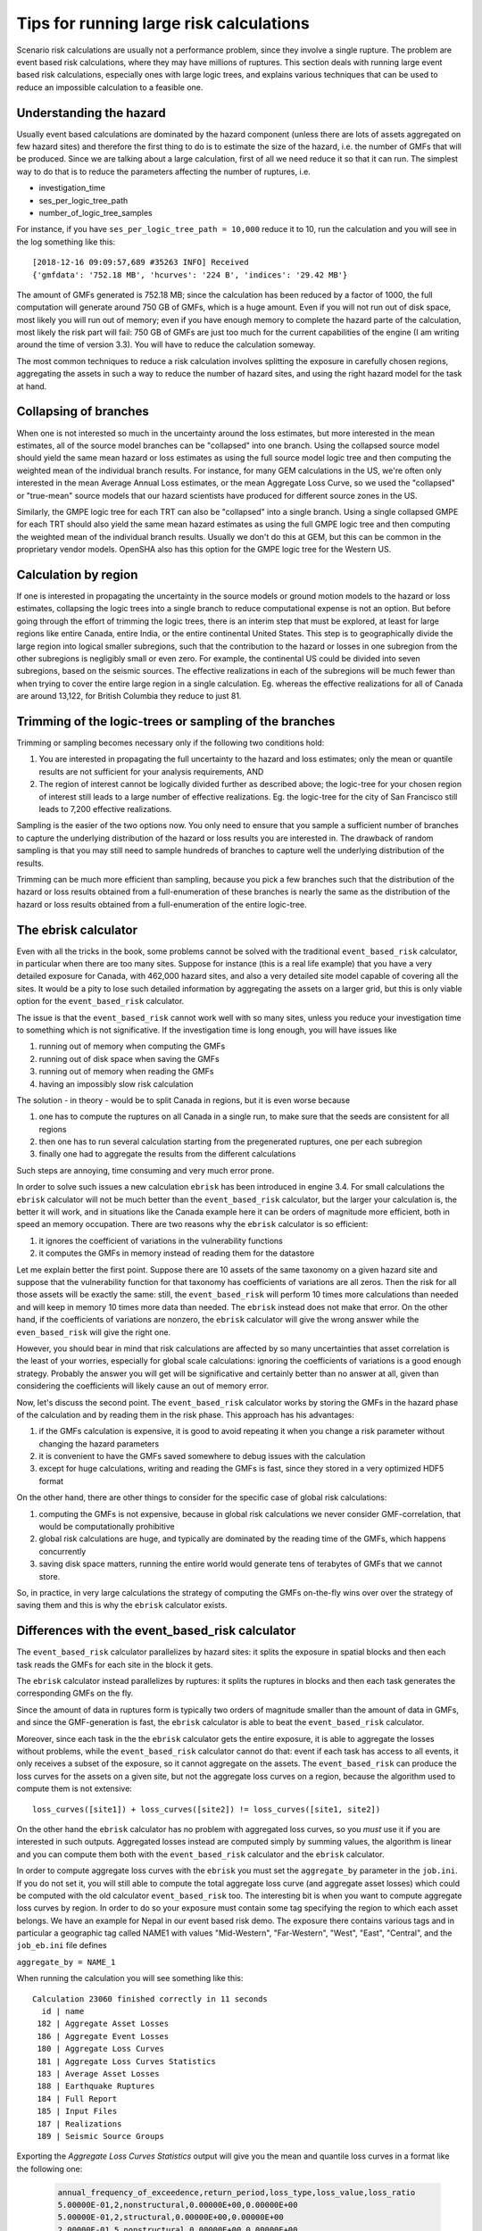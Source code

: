 Tips for running large risk calculations
========================================

Scenario risk calculations are usually not a performance problem,
since they involve a single rupture. The problem are event based risk
calculations, where they may have millions of ruptures. This section
deals with running large event based risk calculations, especially
ones with large logic trees, and explains various techniques that can
be used to reduce an impossible calculation to a feasible one.

Understanding the hazard
------------------------------------------------

Usually event based calculations are dominated by the hazard component
(unless there are lots of assets aggregated on few hazard sites) and
therefore the first thing to do is to estimate the size of the hazard,
i.e. the number of GMFs that will be produced. Since we are talking about
a large calculation, first of all we need reduce it so that it can
run. The simplest way to do that is to reduce the parameters affecting
the number of ruptures, i.e.

- investigation_time
- ses_per_logic_tree_path
- number_of_logic_tree_samples

For instance, if you have ``ses_per_logic_tree_path = 10,000`` reduce
it to 10, run the calculation and you will see in the log something
like this::

  [2018-12-16 09:09:57,689 #35263 INFO] Received
  {'gmfdata': '752.18 MB', 'hcurves': '224 B', 'indices': '29.42 MB'}

The amount of GMFs generated is 752.18 MB; since the calculation has
been reduced by a factor of 1000, the full computation will generate
around 750 GB of GMFs, which is a huge amount. Even if you
will not run out of disk space, most likely you will run out of
memory; even if you have enough memory to complete the hazard
parte of the calculation, most likely the risk part will fail: 750 GB
of GMFs are just too much for the current capabilities of the engine
(I am writing around the time of version 3.3). You will have to reduce
the calculation someway.

The most common techniques to reduce a risk calculation involves
splitting the exposure in carefully chosen regions, aggregating the
assets in such a way to reduce the number of hazard sites, and using
the right hazard model for the task at hand.

Collapsing of branches
----------------------

When one is not interested so much in the uncertainty around the loss
estimates, but more interested in the mean estimates, all of the
source model branches can be "collapsed" into one branch. Using the
collapsed source model should yield the same mean hazard or loss
estimates as using the full source model logic tree and then computing
the weighted mean of the individual branch results. For instance, for
many GEM calculations in the US, we're often only interested in the mean
Average Annual Loss estimates, or the mean Aggregate Loss Curve, so we
used the "collapsed" or "true-mean" source models that our hazard scientists
have produced for different source zones in the US.

Similarly, the GMPE logic tree for each TRT can also be "collapsed"
into a single branch. Using a single collapsed GMPE for each TRT
should also yield the same mean hazard estimates as using the full
GMPE logic tree and then computing the weighted mean of the individual
branch results. Usually we don't do this at GEM, but this can be
common in the proprietary vendor models. OpenSHA also has this option
for the GMPE logic tree for the Western US.


Calculation by region
---------------------

If one is interested in propagating the uncertainty in the source
models or ground motion models to the hazard or loss estimates,
collapsing the logic trees into a single branch to reduce
computational expense is not an option. But before going through the
effort of trimming the logic trees, there is an interim step that must
be explored, at least for large regions like entire Canada, entire
India, or the entire continental United States. This step is to
geographically divide the large region into logical smaller
subregions, such that the contribution to the hazard or losses in one
subregion from the other subregions is negligibly small or even
zero. For example, the continental US could be divided into seven
subregions, based on the seismic sources. The effective
realizations in each of the subregions will be much fewer than when
trying to cover the entire large region in a single
calculation. Eg. whereas the effective realizations for all of Canada
are around 13,122, for British Columbia they reduce to just 81.


Trimming of the logic-trees or sampling of the branches
-------------------------------------------------------

Trimming or sampling becomes necessary only if the following two
conditions hold:

1. You are interested in propagating the full uncertainty to the
   hazard and loss estimates; only the mean or quantile results are
   not sufficient for your analysis requirements, AND
2. The region of interest cannot be logically divided further as
   described above; the logic-tree for your chosen region of interest
   still leads to a large number of effective realizations. Eg. the
   logic-tree for the city of San Francisco still leads to 7,200
   effective realizations.

Sampling is the easier of the two options now. You only need to ensure
that you sample a sufficient number of branches to capture the
underlying distribution of the hazard or loss results you are
interested in. The drawback of random sampling is that you may still
need to sample hundreds of branches to capture well the underlying
distribution of the results.

Trimming can be much more efficient than sampling, because you pick a
few branches such that the distribution of the hazard or loss results
obtained from a full-enumeration of these branches is nearly the same
as the distribution of the hazard or loss results obtained from a
full-enumeration of the entire logic-tree.

The ebrisk calculator
---------------------------------------

Even with all the tricks in the book, some problems cannot be solved
with the traditional ``event_based_risk`` calculator, in particular
when there are too many sites. Suppose for instance (this is a real
life example) that you have a very detailed exposure for Canada,
with 462,000 hazard sites, and also a very detailed site model capable
of covering all the sites. It would be a pity to lose such detailed
information by aggregating the assets on a larger grid, but this is
only viable option for the ``event_based_risk`` calculator.

The issue is that the ``event_based_risk`` cannot work well with
so many sites, unless you reduce your investigation time to something
which is not significative. If the  investigation time is long enough,
you will have issues like

1. running out of memory when computing the GMFs
2. running out of disk space when saving the GMFs
3. running out of memory when reading the GMFs
4. having an impossibly slow risk calculation

The solution - in theory - would be to split Canada in regions, but it
is even worse because

1. one has to compute the ruptures on all Canada in a single run, to
   make sure that the seeds are consistent for all regions
2. then one has to run several calculation starting from the pregenerated
   ruptures, one per each subregion
3. finally one had to aggregate the results from the different
   calculations

Such steps are annoying, time consuming and very much error prone.

In order to solve such issues a new calculation ``ebrisk`` has been
introduced in engine 3.4. For small calculations the ``ebrisk`` calculator
will not be much better than the ``event_based_risk`` calculator, but
the larger your calculation is, the better it will work, and in situations
like the Canada example here it can be orders of
magnitude more efficient, both in speed an memory occupation.
There are two reasons why the ``ebrisk`` calculator is so efficient:

1. it ignores the coefficient of variations in the vulnerability functions
2. it computes the GMFs in memory instead of reading them for the datastore

Let me explain better the first point. Suppose there are 10 assets of the same
taxonomy on a given hazard site and suppose that the vulnerability function
for that taxonomy has coefficients of variations are all zeros. Then the
risk for all those assets will be exactly the same: still, the
``event_based_risk`` will perform 10 times more calculations than needed
and will keep in memory 10 times more data than needed.
The ``ebrisk`` instead does not make that error. On the other hand, if
the coefficients of variations are nonzero, the ``ebrisk`` calculator
will give the wrong answer while the ``even_based_risk`` will give the right
one.

However, you should bear in mind that risk calculations are affected
by so many uncertainties that asset correlation is the least of your
worries, especially for global scale calculations: ignoring the
coefficients of variations is a good enough strategy. Probably the
answer you will get will be significative and certainly better than no
answer at all, given than considering the coefficients will likely
cause an out of memory error.

Now, let's discuss the second point. The ``event_based_risk`` calculator
works by storing the GMFs in the hazard phase of the calculation and
by reading them in the risk phase. This approach has his advantages:

1. if the GMFs calculation is expensive, it is good to avoid repeating
   it when you change a risk parameter without changing the hazard parameters
2. it is convenient to have the GMFs saved somewhere to debug issues
   with the calculation
3. except for huge calculations, writing and reading the GMFs is fast,
   since they stored in a very optimized HDF5 format
   
On the other hand, there are other things to consider for the
specific case of global risk calculations:

1. computing the GMFs is not expensive, because in global risk calculations
   we never consider GMF-correlation, that would be computationally prohibitive
2. global risk calculations are huge, and typically are dominated by the
   reading time of the GMFs, which happens concurrently
3. saving disk space matters, running the entire world would generate
   tens of terabytes of GMFs that we cannot store.

So, in practice, in very large calculations the strategy of computing the
GMFs on-the-fly wins over over the strategy of saving them and this is
why the ``ebrisk`` calculator exists.

Differences with the event_based_risk calculator
------------------------------------------------

The ``event_based_risk`` calculator parallelizes by hazard sites: it splits
the exposure in spatial blocks and then each task reads the GMFs for each site
in the block it gets.

The ``ebrisk`` calculator instead parallelizes by ruptures: it splits
the ruptures in blocks and then each task generates the corresponding GMFs
on the fly.

Since the amount of data in ruptures form is typically two orders of
magnitude smaller than the amount of data in GMFs, and since the GMF-generation
is fast, the ``ebrisk`` calculator is able to beat the ``event_based_risk``
calculator.

Moreover, since each task in the the ``ebrisk`` calculator gets the entire
exposure, it is able to aggregate the losses without problems, while the
``event_based_risk`` calculator cannot do that: event if each task has access to
all events, it only receives a subset of the exposure, so it cannot aggregate
on the assets. The ``event_based_risk`` can produce the loss curves for the
assets on a given site, but not the aggregate loss curves on a region, because
the algorithm used to compute them is not extensive::

  loss_curves([site1]) + loss_curves([site2]) != loss_curves([site1, site2])

On the other hand the ``ebrisk`` calculator has no problem with aggregated
loss curves, so you *must* use it if you are interested in such outputs.
Aggregated losses instead are computed simply by summing values, the algorithm
is linear and you can compute them both with the ``event_based_risk``
calculator and the ``ebrisk`` calculator.

In order to compute aggregate loss curves with the ``ebrisk`` you must
set the ``aggregate_by`` parameter in the ``job.ini``. If you do not
set it, you will still able to compute the total aggregate loss curve
(and aggregate asset losses) which could be computed with the old
calculator ``event_based_risk`` too. The interesting bit is when you
want to compute aggregate loss curves by region. In order to do so
your exposure must contain some tag specifying the region to which
each asset belongs. We have an example for Nepal in our event based risk demo.
The exposure there contains various tags and in particular a geographic
tag called NAME1 with values "Mid-Western", "Far-Western", "West", "East",
"Central", and the ``job_eb.ini`` file defines

``aggregate_by = NAME_1``

When running the calculation you will see something like this::

   Calculation 23060 finished correctly in 11 seconds
     id | name
    182 | Aggregate Asset Losses
    186 | Aggregate Event Losses
    180 | Aggregate Loss Curves
    181 | Aggregate Loss Curves Statistics
    183 | Average Asset Losses
    188 | Earthquake Ruptures
    184 | Full Report
    185 | Input Files
    187 | Realizations
    189 | Seismic Source Groups

Exporting the *Aggregate Loss Curves Statistics* output will give
you the mean and quantile loss curves in a format like the following one:

 .. code-block:: csv

    annual_frequency_of_exceedence,return_period,loss_type,loss_value,loss_ratio
    5.00000E-01,2,nonstructural,0.00000E+00,0.00000E+00
    5.00000E-01,2,structural,0.00000E+00,0.00000E+00
    2.00000E-01,5,nonstructural,0.00000E+00,0.00000E+00
    2.00000E-01,5,structural,0.00000E+00,0.00000E+00
    1.00000E-01,10,nonstructural,0.00000E+00,0.00000E+00
    1.00000E-01,10,structural,0.00000E+00,0.00000E+00
    5.00000E-02,20,nonstructural,0.00000E+00,0.00000E+00
    5.00000E-02,20,structural,0.00000E+00,0.00000E+00
    2.00000E-02,50,nonstructural,0.00000E+00,0.00000E+00
    2.00000E-02,50,structural,0.00000E+00,0.00000E+00
    1.00000E-02,100,nonstructural,0.00000E+00,0.00000E+00
    1.00000E-02,100,structural,0.00000E+00,0.00000E+00
    5.00000E-03,200,nonstructural,1.35279E+05,1.26664E-06
    5.00000E-03,200,structural,2.36901E+05,9.02027E-03
    2.00000E-03,500,nonstructural,1.74918E+06,1.63779E-05
    2.00000E-03,500,structural,2.99670E+06,1.14103E-01
    1.00000E-03,1000,nonstructural,6.92401E+06,6.48308E-05
    1.00000E-03,1000,structural,1.15148E+07,4.38439E-01
